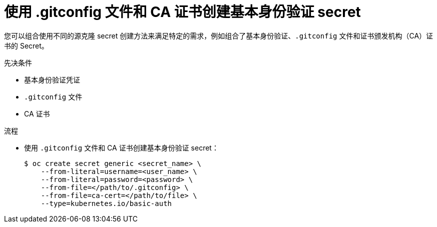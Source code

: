 // Module included in the following assemblies:
//
//* builds/creating-build-inputs.adoc

:_content-type: PROCEDURE
[id="builds-source-secret-combinations-basic-auth-gitconfig-ca_{context}"]
= 使用 .gitconfig 文件和 CA 证书创建基本身份验证 secret

您可以组合使用不同的源克隆 secret 创建方法来满足特定的需求，例如组合了基本身份验证、`.gitconfig` 文件和证书颁发机构（CA）证书的 Secret。

.先决条件

* 基本身份验证凭证
* `.gitconfig` 文件
* CA 证书

.流程

* 使用 `.gitconfig` 文件和 CA 证书创建基本身份验证 secret：
+
[source,terminal]
----
$ oc create secret generic <secret_name> \
    --from-literal=username=<user_name> \
    --from-literal=password=<password> \
    --from-file=</path/to/.gitconfig> \
    --from-file=ca-cert=</path/to/file> \
    --type=kubernetes.io/basic-auth
----
